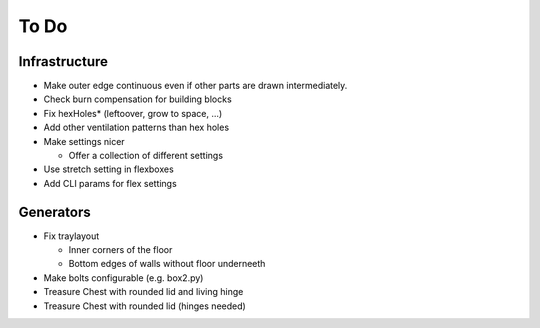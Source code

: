 =====
To Do
=====

Infrastructure
..............

* Make outer edge continuous even if other parts are drawn intermediately.
* Check burn compensation for building blocks
* Fix hexHoles\* (leftoover, grow to space, ...)
* Add other ventilation patterns than hex holes
* Make settings nicer

  * Offer a collection of different settings

* Use stretch setting in flexboxes
* Add CLI params for flex settings

Generators
..........

* Fix traylayout

  * Inner corners of the floor
  * Bottom edges of walls without floor underneeth

* Make bolts configurable (e.g. box2.py)
* Treasure Chest with rounded lid and living hinge
* Treasure Chest with rounded lid (hinges needed)

